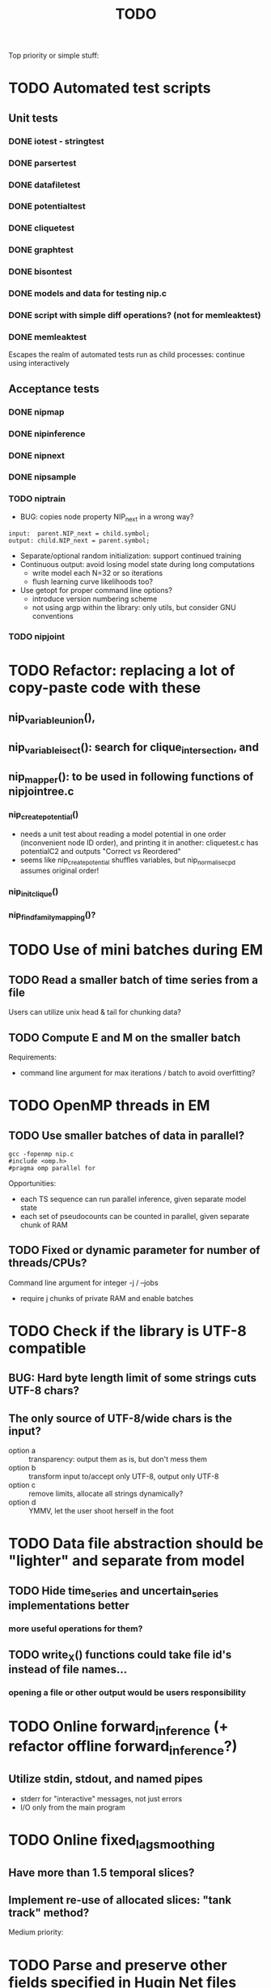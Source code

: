 #+TITLE: TODO

Top priority or simple stuff:
* TODO Automated test scripts
** Unit tests
*** DONE iotest - stringtest
*** DONE parsertest
*** DONE datafiletest
*** DONE potentialtest
*** DONE cliquetest
*** DONE graphtest
*** DONE bisontest
*** DONE models and data for testing nip.c
*** DONE script with simple diff operations? (not for memleaktest)
*** DONE memleaktest
Escapes the realm of automated tests run as child processes: continue using interactively

** Acceptance tests
*** DONE nipmap
*** DONE nipinference
*** DONE nipnext
*** DONE nipsample
*** TODO niptrain
- BUG: copies node property NIP_next in a wrong way?
: input:  parent.NIP_next = child.symbol;
: output: child.NIP_next = parent.symbol;
- Separate/optional random initialization: support continued training
- Continuous output: avoid losing model state during long computations
  - write model each N=32 or so iterations
  - flush learning curve likelihoods too?
- Use getopt for proper command line options?
  - introduce version numbering scheme
  - not using argp within the library: only utils, but consider GNU conventions

*** TODO nipjoint


* TODO Refactor: replacing a lot of copy-paste code with these
** nip_variable_union(),
** nip_variable_isect(): search for clique_intersection, and
** nip_mapper(): to be used in following functions of nipjointree.c
*** nip_create_potential()
- needs a unit test about reading a model potential in one order (inconvenient node ID order), and
  printing it in another: cliquetest.c has potentialC2 and outputs "Correct vs Reordered"
- seems like nip_create_potential shuffles variables, but nip_normalise_cpd assumes original order!
*** nip_init_clique()
*** nip_find_family_mapping()?



* TODO Use of mini batches during EM
** TODO Read a smaller batch of time series from a file
Users can utilize unix head & tail for chunking data?

** TODO Compute E and M on the smaller batch
Requirements:
- command line argument for max iterations / batch to avoid overfitting?


* TODO OpenMP threads in EM
** TODO Use smaller batches of data in parallel?
: gcc -fopenmp nip.c
: #include <omp.h>
: #pragma omp parallel for

Opportunities:
- each TS sequence can run parallel inference, given separate model state
- each set of pseudocounts can be counted in parallel, given separate chunk of RAM

** TODO Fixed or dynamic parameter for number of threads/CPUs?
Command line argument for integer -j / --jobs
- require j chunks of private RAM and enable batches

* TODO Check if the library is UTF-8 compatible
** BUG: Hard byte length limit of some strings cuts UTF-8 chars?
** The only source of UTF-8/wide chars is the input?
- option a :: transparency: output them as is, but don't mess them
- option b :: transform input to/accept only UTF-8, output only UTF-8
- option c :: remove limits, allocate all strings dynamically?
- option d :: YMMV, let the user shoot herself in the foot


* TODO Data file abstraction should be "lighter" and separate from model
** TODO Hide time_series and uncertain_series implementations better
*** more useful operations for them?
** TODO write_X() functions could take file id's instead of file names...
*** opening a file or other output would be users responsibility


* TODO Online forward_inference (+ refactor offline forward_inference?)
** Utilize stdin, stdout, and named pipes
- stderr for "interactive" messages, not just errors
- I/O only from the main program


* TODO Online fixed_lag_smoothing
** Have more than 1.5 temporal slices?
** Implement re-use of allocated slices: "tank track" method?

Medium priority:


* TODO Parse and preserve other fields specified in Hugin Net files 
** currently this program ignores them
** How to store potential-specific fields?
** What are net{input/output}-fields?

* TODO Better demo case?
** CW decoding or some other time series smoothing case?
* TODO Graphical interactive demos with Tcl/Python/Go/X?
** A set of windows with one potential / belief universe each
** Click on the marginal inserts evidence for the variable
** Click inside the bitmap modifies conditional/prior probs

* TODO Use online forward mode or fixed-lag smoothing with SDR?
* TODO ZeroMQ support for distributing join trees over network?
* TODO Support for OpenCL in potential.c
** Divide into suitable chunks if bigger than available alloc?
* TODO "Plan 9 from belief universe"
** Does this compile on Plan9?

* TODO Required functionality: double nip_potential_mass(nip_potential p)
** used in nip_clique_mass and nip_neg_sepset_mass

* TODO Separate nip_potential_list from nipjointree ?
* TODO Refactor nip.c and jointree.c
** functions that want collections of all variables and sepsets as parameters

* TODO Figure out and test how nip_gather_joint_probability() works
** probably has several errors in it
  

Lesser priority or science:
* TODO clique.c could hide potential.c completely?
** timeslice sepsets could be handled in clique.c

* TODO Printing potential tables should be contained in potential.c
** Problem: how to include comments about parent variable values?
** Solution: do the stuff in clique.c..?

* TODO Architecture support for various BN file parsers:
** Hugin Expert Net files
** XMLBIF http://www.cs.cmu.edu/~fgcozman/Research/InterchangeFormat/
** XBN?
** JSON?
* TODO Hugin Net parser should use a struct instead of global variables!

* TODO Tiny addition to huginnet.y: 
** potentialDeclaration without data (uniform potential) AND parents. 
** Copy-paste the similar thing currently made for priors?

* TODO BUG: net parser segfaults if <symbols> is an empty list:
** "potential( A | ) { }" - it should report an error and quit

* TODO print_model
** writes an input file for graphviz/dot for automated visualization?

* TODO "Viterbi" algorithm for the ML-estimate of the latent variables
** It is a descendant of the algorithm called "max-product" or "max-sum"
** another forward-like algorithm with elements of dynamic programming
** To save huge amounts of memory, could the process use some kind of "timeslice sepsets" for encoding the progress throughout time?
** It has to have the backtracking ability...

* TODO Leave-one-out program based on em_test and inftest...
** DONE loo_prediction_test (later named util/nipbenchmark)
** DONE for each time series: predict the values of a given variable given a model learned from other series and given data about the other variables
** TODO testing

* TODO BUG: some DBN models work, equivalent static ones don't... WHY?
** Does this happen only on MRF-like models? Is it because of bad triangulation?
** Should use_priors() be used automatically by reset_model() ?
** Is the condition for entering priors really correct ?
** Make sure priors get multiplied into the model only once!
*** previously they were treated like evidence and this wasn't a problem

* TODO Program for computing conditional likelihoods: likelihood.c
** DONE command line parameters:
*** "foo.net", the model
*** "bar.txt", the data
*** "D E F", at least one variable!
** DONE output: the likelihood value "p (d e f | a b c)"
** TODO the same for DBN models???

* TODO Use separate structure for the first time step (or not?)
** How to create the graph for it automatically?
** How to use the new piece for inference in the first step?

* TODO Implement some sort of structural learning algorithm?
** NIP_potential_parents = "P1 P2 P3"; ?
** There is a static set of edges and defined set of possible additional edges in a graph
** The graph has to be stored in the nip struct ?
*** nip struct       <=> net file
*** variable struct  <=> node() definition
*** potential struct <=> potential() definition???
** What about graphs without any static edges?
*** Net file without any potential() definitions? (or only priors)
*** nip struct == a set of graphs and their clique trees?

* TODO Get rid of copy-paste stuff in inference procedures... but how?

* TODO Particle filtering by having a sibling class for potential arrays?
** representing distribution as a collection of samples instead of a probability table
** automatic compatibility in multiplying potentials of different type?
* TODO Parametric continuous distributions by having a sibling class for potential arrays?
** representing distribution in terms of parameters instead of a probability table
** automatic compatibility in multiplying potentials of different type?

* TODO Spectral clustering vs EM?


Done:


* DONE New utility: nipnext
Something between nipsample and nipinference:
- given variable of interest X
- reads a sequence of T >= 0 data to build hidden context (likelihood)
  - actually multiple N sequences, and multiple N rows of output
- infers the probabilities of each state of X=x at the *final* time step
- maybe also outputs likelihood of the complete sequence (T),
  which might be redundant, given earlier results at T-1
- output has a header row x, and N rows of P(X[T]=x|data)

* DONE Make it a library
** DONE decide on a minimal set of standards
- C99 and POSIX.1-2001
  : __STDC_VERSION__ = 199901L
  : _POSIX_VERSION = 200112L
- Requires GNU Bison for parser generation
- Minimal Makefile without funny extensions?
  - CC: the C compiler program
  - CFLAGS: flags to pass to the C compiler
  - LDFLAGS: flags to pass to the linker (via the C compiler)
  - LDLIBS: libraries to pass to the linker
  - User is left with overriding them as appropriate

** DONE consider ABI vs. future development
Some parts of the library are likely to change soon

** DONE makefile rules for static library

** DONE makefile rules for a shared library

** DONE CMake ?
CMake and especially Automake would be overengineering and risk portability.

** DONE single header file instead of nip*.h [not]
This raises suspicions of 
- baklava code :: a stack of too thin layers, or
- lasagne code :: a nice set of layers but monolithic / impossible to change
More recommendations for headers:
- Included in some order:
  - matching local header, like x.c includes x.h
  - standard headers, like <stdio.h>
  - other local nip headers, like "niperrorhandler.h"
- No includes in include files, and
- Get rid of the ifdef wrappers? Compiler will warn when something is wrong.
This is fine. Each of the layers do have a purpose.
* DONE Document the code structure
** Convert comments to Doxygen format
** UML "class" diagram
Doxygen generates fancy graphs for explaining dependencies.
** Call graph
- Static and context-insensitive (the simple case).
- Doxygen?
* DONE Publish the code
** http://www.nature.com/news/2010/101013/full/467753a.html doi:10.1038/467753a
** DL: 15.6.2012

* DONE Decide licencing
** http://wiki.ics.tkk.fi/OpenLicensingOfScientificMaterial
** http://www.gnu.org/software/bison/manual/bison.html#Conditions
** http://www.gnu.org/licenses/old-licenses/gpl-2.0.txt
** Add license note to source code:
    NIP - Dynamic Bayesian Network library
    Copyright (C) 2012  Janne Toivola

    This program is free software; you can redistribute it and/or modify
    it under the terms of the GNU General Public License as published by
    the Free Software Foundation; either version 2 of the License, or
    (at your option) any later version.

    This program is distributed in the hope that it will be useful,
    but WITHOUT ANY WARRANTY; without even the implied warranty of
    MERCHANTABILITY or FITNESS FOR A PARTICULAR PURPOSE.  See the
    GNU General Public License for more details.

    You should have received a copy of the GNU General Public License along
    with this program; if not, see <http://www.gnu.org/licenses/>.

* DONE Use Git instead of CVS

* DONE Replace nip_clean_heap_item with general user-defined functionality
** int nip_search_heap_item(...)
** int nip_get_heap_item(nip_heap h, int i, void** content)
** nip_error_code nip_set_heap_item(nip_heap h, int i, void* elem, int size)
** revise build_min_heap

* DONE Refactor Heap, Graph, and cls2clq
** Heap should not depend on Graph: reform Heap
** Some graph operations need to be reconsidered: e.g. add_variable
** cls2clq.h -> niplists.h + nipgraph.h

* DONE Solve circular dependency between Heap and clique!
** heap.h uses clique.h, which does not depend on heap.h itself!

* DONE Refactor the list implementations
** potentialList needs to be "hidden" better?
** still massive amounts of copy-paste stuff... let it be?
** Next time: make a general void* list or use C++

* DONE Bug: evidence about variables without parents cancels the prior
** Solved: Priors should not be entered as if they were evidence

* DONE A more dynamic Graph, allocated size vs. number of added nodes

* DONE Check what potential and sepset do when dimensionality == 0
** inverse_mapping can't be called when dimensionality == 0
** p->size_of_data becomes 1 and the single number represents total sum

* DONE Define enumeration types instead of a set of separate defines
** typedef enum nip_direction_type {backward, forward} nip_direction;
** typedef enum nip_error_code_enum { NO_ERROR = 0, ...} nip_error_code;
** use nip_error_code instead of int

* DONE Consistent conventions in naming functions, variables, and data structures?
** DONE make the naming conventions uniform, e.g. state_names instead of statenames or stateNames
** DONE prefix everything with "nip" to simulate namespace
This is also known as "Smurf naming convention"
** DONE errorhandler.h -> niperrorhandler.h
** DONE lists.h -> niplists.h
** DONE fileio.h -> nipstring.h
** DONE variable.h -> nipvariable.h
** DONE potential.h -> nippotential.h
** DONE clique.h -> nipjointree.h
** DONE Heap.h -> nipheap.h
** DONE Graph.h -> nipgraph.h
** DONE parser.h -> nipparsers.h ?
** DONE nip.h ok, but needs nip->nip_model etc.
** DONE convert -> nipconvert
** DONE em_test -> niptrain
** DONE gen_test -> nipsample
** DONE inftest -> nipinference
** DONE joint_test -> nipjoint
** DONE likelihood -> niplikelihood
** DONE map -> nipmap
** DONE loo_prediction_test -> nipbenchmark

* DONE AN OLD PROBLEM:
  The time slice concept features some major difficulties because the
  actual calculations are done in the join tree instead of the graph. The
  program should be able to figure out how the join tree repeats itself and
  store some kind of sepsets between the time slices... Note that there can
  be only one sepset between two adjacent time slices, because the join
  tree can't have loops. This implies that the variables, which have links
  to the variables in the next time slice, should be found in the
  same clique.
** It seems that Mr. Murphy has a solution: 
*** additional moralization of "interface" variables to include them in a single clique.

